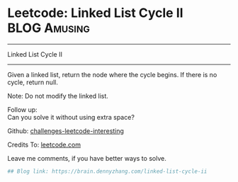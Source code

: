 * Leetcode: Linked List Cycle II                                              :BLOG:Amusing:
#+STARTUP: showeverything
#+OPTIONS: toc:nil \n:t ^:nil creator:nil d:nil
:PROPERTIES:
:type:     #linkedlist, #inspiring, #redo, #floydcycle
:END:
---------------------------------------------------------------------
Linked List Cycle II
---------------------------------------------------------------------
Given a linked list, return the node where the cycle begins. If there is no cycle, return null.

Note: Do not modify the linked list.

Follow up:
Can you solve it without using extra space?

Github: [[url-external:https://github.com/DennyZhang/challenges-leetcode-interesting/tree/master/linked-list-cycle-ii][challenges-leetcode-interesting]]

Credits To: [[url-external:https://leetcode.com/problems/linked-list-cycle-ii/description/][leetcode.com]]

Leave me comments, if you have better ways to solve.

#+BEGIN_SRC python
## Blog link: https://brain.dennyzhang.com/linked-list-cycle-ii

#+END_SRC
